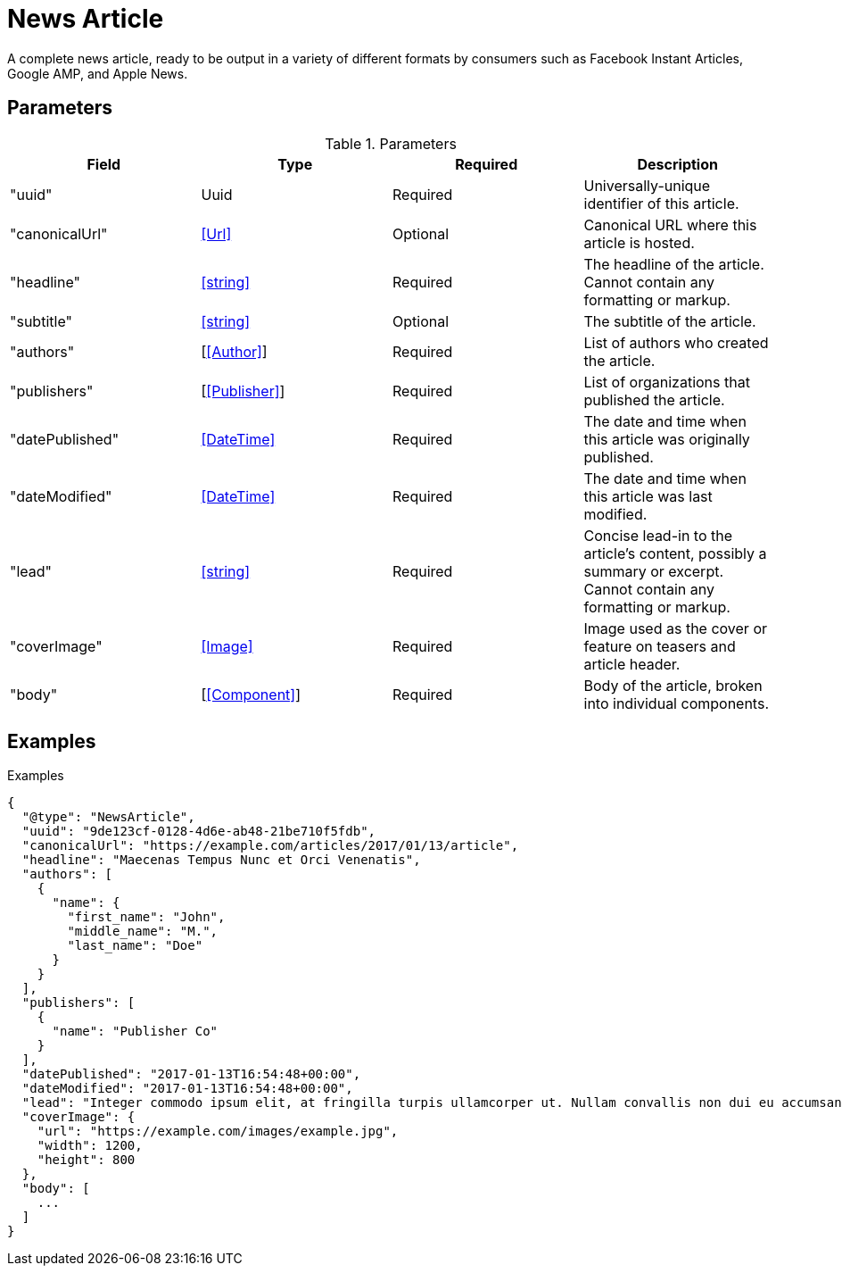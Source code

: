 # News Article

[.lead]
A complete news article, ready to be output in a variety of different formats
by consumers such as Facebook Instant Articles, Google AMP, and Apple News.

## Parameters

.Parameters
|===
|Field |Type |Required |Description

|"uuid"
|Uuid
|Required
|Universally-unique identifier of this article.

|"canonicalUrl"
|<<Url>>
|Optional
|Canonical URL where this article is hosted.

|"headline"
|<<string>>
|Required
|The headline of the article. Cannot contain any formatting or markup.

|"subtitle"
|<<string>>
|Optional
|The subtitle of the article.

|"authors"
|[<<Author>>]
|Required
|List of authors who created the article.

|"publishers"
|[<<Publisher>>]
|Required
|List of organizations that published the article.

|"datePublished"
|<<DateTime>>
|Required
|The date and time when this article was originally published.

|"dateModified"
|<<DateTime>>
|Required
|The date and time when this article was last modified.

|"lead"
|<<string>>
|Required
|Concise lead-in to the article's content, possibly a summary or excerpt. Cannot
contain any formatting or markup.

|"coverImage"
|<<Image>>
|Required
|Image used as the cover or feature on teasers and article header.

|"body"
|[<<Component>>]
|Required
|Body of the article, broken into individual components.

|===


## Examples

.Examples
[source,json]
----
{
  "@type": "NewsArticle",
  "uuid": "9de123cf-0128-4d6e-ab48-21be710f5fdb",
  "canonicalUrl": "https://example.com/articles/2017/01/13/article",
  "headline": "Maecenas Tempus Nunc et Orci Venenatis",
  "authors": [
    {
      "name": {
        "first_name": "John",
        "middle_name": "M.",
        "last_name": "Doe"
      }
    }
  ],
  "publishers": [
    {
      "name": "Publisher Co"
    }
  ],
  "datePublished": "2017-01-13T16:54:48+00:00",
  "dateModified": "2017-01-13T16:54:48+00:00",
  "lead": "Integer commodo ipsum elit, at fringilla turpis ullamcorper ut. Nullam convallis non dui eu accumsan. Phasellus a suscipit felis. Suspendisse nec purus metus. Donec facilisis mi non enim lobortis, ut aliquet nulla tempor. Nunc molestie luctus risus, ut varius diam interdum ut. Nulla blandit quis felis in imperdiet. Vivamus vitae faucibus quam.",
  "coverImage": {
    "url": "https://example.com/images/example.jpg",
    "width": 1200,
    "height": 800
  },
  "body": [
    ...
  ]
}
----
